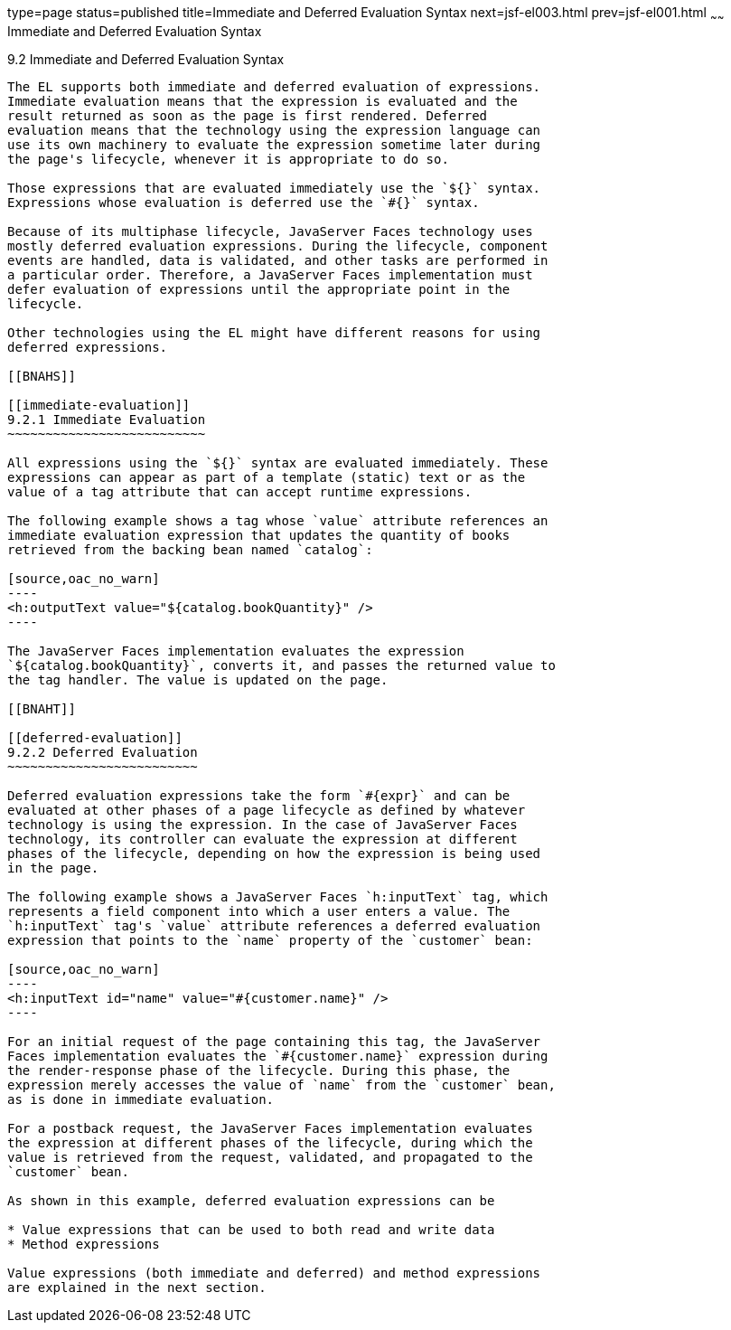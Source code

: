 type=page
status=published
title=Immediate and Deferred Evaluation Syntax
next=jsf-el003.html
prev=jsf-el001.html
~~~~~~
Immediate and Deferred Evaluation Syntax
========================================

[[BNAHR]]

[[immediate-and-deferred-evaluation-syntax]]
9.2 Immediate and Deferred Evaluation Syntax
--------------------------------------------

The EL supports both immediate and deferred evaluation of expressions.
Immediate evaluation means that the expression is evaluated and the
result returned as soon as the page is first rendered. Deferred
evaluation means that the technology using the expression language can
use its own machinery to evaluate the expression sometime later during
the page's lifecycle, whenever it is appropriate to do so.

Those expressions that are evaluated immediately use the `${}` syntax.
Expressions whose evaluation is deferred use the `#{}` syntax.

Because of its multiphase lifecycle, JavaServer Faces technology uses
mostly deferred evaluation expressions. During the lifecycle, component
events are handled, data is validated, and other tasks are performed in
a particular order. Therefore, a JavaServer Faces implementation must
defer evaluation of expressions until the appropriate point in the
lifecycle.

Other technologies using the EL might have different reasons for using
deferred expressions.

[[BNAHS]]

[[immediate-evaluation]]
9.2.1 Immediate Evaluation
~~~~~~~~~~~~~~~~~~~~~~~~~~

All expressions using the `${}` syntax are evaluated immediately. These
expressions can appear as part of a template (static) text or as the
value of a tag attribute that can accept runtime expressions.

The following example shows a tag whose `value` attribute references an
immediate evaluation expression that updates the quantity of books
retrieved from the backing bean named `catalog`:

[source,oac_no_warn]
----
<h:outputText value="${catalog.bookQuantity}" />
----

The JavaServer Faces implementation evaluates the expression
`${catalog.bookQuantity}`, converts it, and passes the returned value to
the tag handler. The value is updated on the page.

[[BNAHT]]

[[deferred-evaluation]]
9.2.2 Deferred Evaluation
~~~~~~~~~~~~~~~~~~~~~~~~~

Deferred evaluation expressions take the form `#{expr}` and can be
evaluated at other phases of a page lifecycle as defined by whatever
technology is using the expression. In the case of JavaServer Faces
technology, its controller can evaluate the expression at different
phases of the lifecycle, depending on how the expression is being used
in the page.

The following example shows a JavaServer Faces `h:inputText` tag, which
represents a field component into which a user enters a value. The
`h:inputText` tag's `value` attribute references a deferred evaluation
expression that points to the `name` property of the `customer` bean:

[source,oac_no_warn]
----
<h:inputText id="name" value="#{customer.name}" />
----

For an initial request of the page containing this tag, the JavaServer
Faces implementation evaluates the `#{customer.name}` expression during
the render-response phase of the lifecycle. During this phase, the
expression merely accesses the value of `name` from the `customer` bean,
as is done in immediate evaluation.

For a postback request, the JavaServer Faces implementation evaluates
the expression at different phases of the lifecycle, during which the
value is retrieved from the request, validated, and propagated to the
`customer` bean.

As shown in this example, deferred evaluation expressions can be

* Value expressions that can be used to both read and write data
* Method expressions

Value expressions (both immediate and deferred) and method expressions
are explained in the next section.


